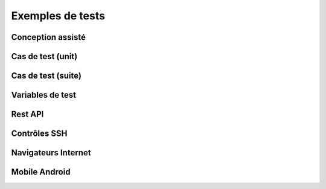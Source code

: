 Exemples de tests
=================

Conception assisté
------------------

Cas de test (unit)
-----------

Cas de test (suite)
-----------

Variables de test
----------------

Rest API
--------

Contrôles SSH
-------------

Navigateurs Internet
--------------------

Mobile Android
--------------